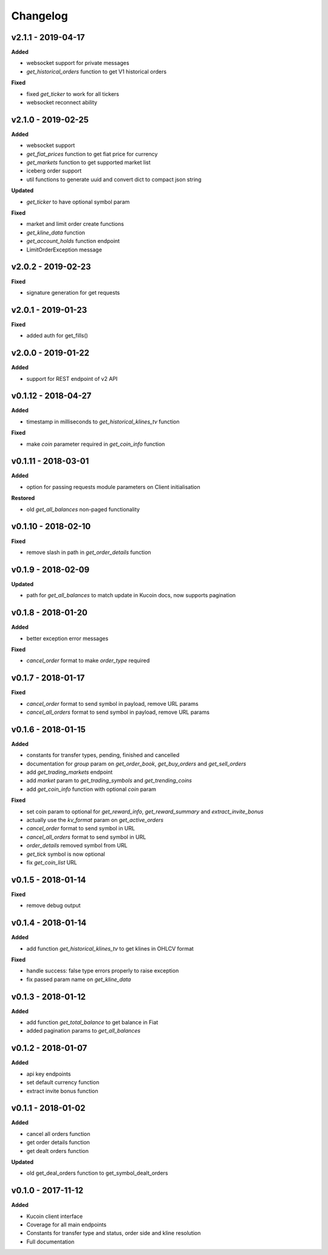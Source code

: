 Changelog
=========

v2.1.1 - 2019-04-17
^^^^^^^^^^^^^^^^^^^^

**Added**

- websocket support for private messages
- `get_historical_orders` function to get V1 historical orders

**Fixed**

- fixed `get_ticker` to work for all tickers
- websocket reconnect ability


v2.1.0 - 2019-02-25
^^^^^^^^^^^^^^^^^^^^

**Added**

- websocket support
- `get_fiat_prices` function to get fiat price for currency
- `get_markets` function to get supported market list
- iceberg order support
- util functions to generate uuid and convert dict to compact json string

**Updated**

- `get_ticker` to have optional symbol param

**Fixed**

- market and limit order create functions
- `get_kline_data` function
- `get_account_holds` function endpoint
- LimitOrderException message


v2.0.2 - 2019-02-23
^^^^^^^^^^^^^^^^^^^^

**Fixed**

- signature generation for get requests


v2.0.1 - 2019-01-23
^^^^^^^^^^^^^^^^^^^^

**Fixed**

- added auth for get_fills()

v2.0.0 - 2019-01-22
^^^^^^^^^^^^^^^^^^^^

**Added**

- support for REST endpoint of v2 API

v0.1.12 - 2018-04-27
^^^^^^^^^^^^^^^^^^^^

**Added**

- timestamp in milliseconds to `get_historical_klines_tv` function

**Fixed**

- make `coin` parameter required in `get_coin_info` function

v0.1.11 - 2018-03-01
^^^^^^^^^^^^^^^^^^^^

**Added**

- option for passing requests module parameters on Client initialisation

**Restored**

- old `get_all_balances` non-paged functionality

v0.1.10 - 2018-02-10
^^^^^^^^^^^^^^^^^^^^

**Fixed**

- remove slash in path in `get_order_details` function

v0.1.9 - 2018-02-09
^^^^^^^^^^^^^^^^^^^

**Updated**

- path for `get_all_balances` to match update in Kucoin docs, now supports pagination

v0.1.8 - 2018-01-20
^^^^^^^^^^^^^^^^^^^

**Added**

- better exception error messages

**Fixed**

- `cancel_order` format to make `order_type` required

v0.1.7 - 2018-01-17
^^^^^^^^^^^^^^^^^^^

**Fixed**

- `cancel_order` format to send symbol in payload, remove URL params
- `cancel_all_orders` format to send symbol in payload, remove URL params


v0.1.6 - 2018-01-15
^^^^^^^^^^^^^^^^^^^

**Added**

- constants for transfer types, pending, finished and cancelled
- documentation for `group` param on `get_order_book`, `get_buy_orders` and `get_sell_orders`
- add `get_trading_markets` endpoint
- add `market` param to `get_trading_symbols` and `get_trending_coins`
- add `get_coin_info` function with optional `coin` param

**Fixed**

- set coin param to optional for `get_reward_info`, `get_reward_summary` and `extract_invite_bonus`
- actually use the `kv_format` param on `get_active_orders`
- `cancel_order` format to send symbol in URL
- `cancel_all_orders` format to send symbol in URL
- `order_details` removed symbol from URL
- `get_tick` symbol is now optional
- fix `get_coin_list` URL


v0.1.5 - 2018-01-14
^^^^^^^^^^^^^^^^^^^

**Fixed**

- remove debug output

v0.1.4 - 2018-01-14
^^^^^^^^^^^^^^^^^^^

**Added**

- add function `get_historical_klines_tv` to get klines in OHLCV format

**Fixed**

- handle success: false type errors properly to raise exception
- fix passed param name on `get_kline_data`

v0.1.3 - 2018-01-12
^^^^^^^^^^^^^^^^^^^

**Added**

- add function `get_total_balance` to get balance in Fiat
- added pagination params to `get_all_balances`

v0.1.2 - 2018-01-07
^^^^^^^^^^^^^^^^^^^

**Added**

- api key endpoints
- set default currency function
- extract invite bonus function

v0.1.1 - 2018-01-02
^^^^^^^^^^^^^^^^^^^

**Added**

- cancel all orders function
- get order details function
- get dealt orders function

**Updated**

- old get_deal_orders function to get_symbol_dealt_orders

v0.1.0 - 2017-11-12
^^^^^^^^^^^^^^^^^^^

**Added**

- Kucoin client interface
- Coverage for all main endpoints
- Constants for transfer type and status, order side and kline resolution
- Full documentation
